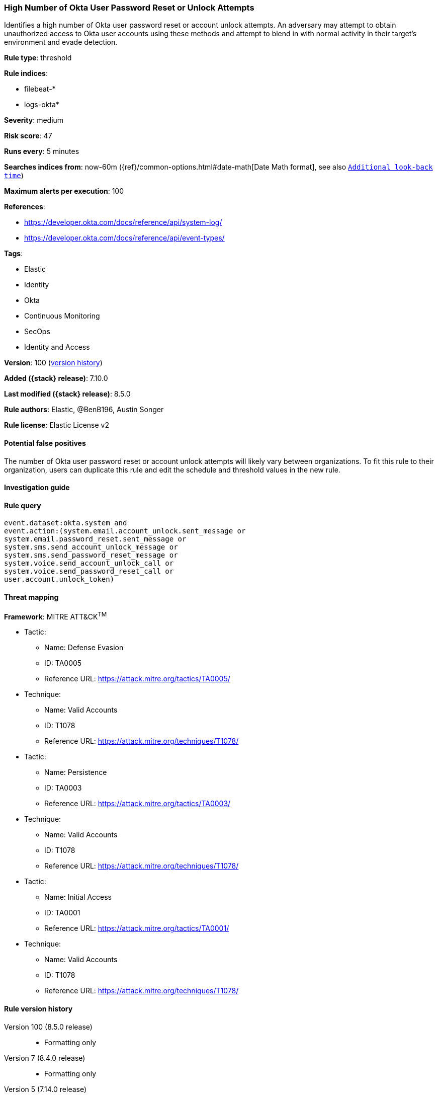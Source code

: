 [[high-number-of-okta-user-password-reset-or-unlock-attempts]]
=== High Number of Okta User Password Reset or Unlock Attempts

Identifies a high number of Okta user password reset or account unlock attempts. An adversary may attempt to obtain unauthorized access to Okta user accounts using these methods and attempt to blend in with normal activity in their target's environment and evade detection.

*Rule type*: threshold

*Rule indices*:

* filebeat-*
* logs-okta*

*Severity*: medium

*Risk score*: 47

*Runs every*: 5 minutes

*Searches indices from*: now-60m ({ref}/common-options.html#date-math[Date Math format], see also <<rule-schedule, `Additional look-back time`>>)

*Maximum alerts per execution*: 100

*References*:

* https://developer.okta.com/docs/reference/api/system-log/
* https://developer.okta.com/docs/reference/api/event-types/

*Tags*:

* Elastic
* Identity
* Okta
* Continuous Monitoring
* SecOps
* Identity and Access

*Version*: 100 (<<high-number-of-okta-user-password-reset-or-unlock-attempts-history, version history>>)

*Added ({stack} release)*: 7.10.0

*Last modified ({stack} release)*: 8.5.0

*Rule authors*: Elastic, @BenB196, Austin Songer

*Rule license*: Elastic License v2

==== Potential false positives

The number of Okta user password reset or account unlock attempts will likely vary between organizations. To fit this rule to their organization, users can duplicate this rule and edit the schedule and threshold values in the new rule.

==== Investigation guide


[source,markdown]
----------------------------------

----------------------------------


==== Rule query


[source,js]
----------------------------------
event.dataset:okta.system and
event.action:(system.email.account_unlock.sent_message or
system.email.password_reset.sent_message or
system.sms.send_account_unlock_message or
system.sms.send_password_reset_message or
system.voice.send_account_unlock_call or
system.voice.send_password_reset_call or
user.account.unlock_token)
----------------------------------

==== Threat mapping

*Framework*: MITRE ATT&CK^TM^

* Tactic:
** Name: Defense Evasion
** ID: TA0005
** Reference URL: https://attack.mitre.org/tactics/TA0005/
* Technique:
** Name: Valid Accounts
** ID: T1078
** Reference URL: https://attack.mitre.org/techniques/T1078/


* Tactic:
** Name: Persistence
** ID: TA0003
** Reference URL: https://attack.mitre.org/tactics/TA0003/
* Technique:
** Name: Valid Accounts
** ID: T1078
** Reference URL: https://attack.mitre.org/techniques/T1078/


* Tactic:
** Name: Initial Access
** ID: TA0001
** Reference URL: https://attack.mitre.org/tactics/TA0001/
* Technique:
** Name: Valid Accounts
** ID: T1078
** Reference URL: https://attack.mitre.org/techniques/T1078/

[[high-number-of-okta-user-password-reset-or-unlock-attempts-history]]
==== Rule version history

Version 100 (8.5.0 release)::
* Formatting only

Version 7 (8.4.0 release)::
* Formatting only

Version 5 (7.14.0 release)::
* Updated query, changed from:
+
[source, js]
----------------------------------
event.dataset:okta.system and
event.action:(system.email.account_unlock.sent_message or
system.email.password_reset.sent_message or
system.sms.send_account_unlock_message or
system.sms.send_password_reset_message or
system.voice.send_account_unlock_call or
system.voice.send_password_reset_call or user.account.unlock_token)
----------------------------------

Version 4 (7.13.0 release)::
* Formatting only

Version 3 (7.12.0 release)::
* Formatting only

Version 2 (7.11.0 release)::
* Formatting only

